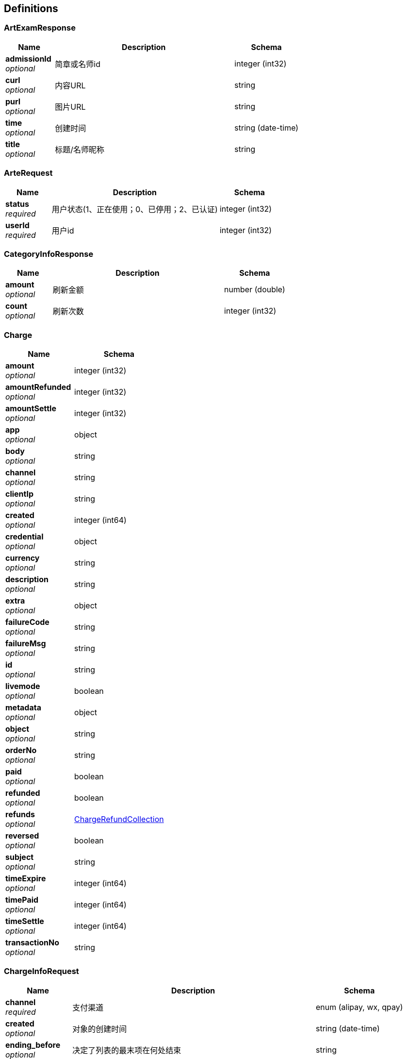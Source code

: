 
[[_definitions]]
== Definitions

[[_artexamresponse]]
=== ArtExamResponse

[options="header", cols=".^3,.^11,.^4"]
|===
|Name|Description|Schema
|**admissionId** +
__optional__|简章或名师id|integer (int32)
|**curl** +
__optional__|内容URL|string
|**purl** +
__optional__|图片URL|string
|**time** +
__optional__|创建时间|string (date-time)
|**title** +
__optional__|标题/名师昵称|string
|===


[[_arterequest]]
=== ArteRequest

[options="header", cols=".^3,.^11,.^4"]
|===
|Name|Description|Schema
|**status** +
__required__|用户状态(1、正在使用；0、已停用；2、已认证)|integer (int32)
|**userId** +
__required__|用户id|integer (int32)
|===


[[_categoryinforesponse]]
=== CategoryInfoResponse

[options="header", cols=".^3,.^11,.^4"]
|===
|Name|Description|Schema
|**amount** +
__optional__|刷新金额|number (double)
|**count** +
__optional__|刷新次数|integer (int32)
|===


[[_charge]]
=== Charge

[options="header", cols=".^3,.^4"]
|===
|Name|Schema
|**amount** +
__optional__|integer (int32)
|**amountRefunded** +
__optional__|integer (int32)
|**amountSettle** +
__optional__|integer (int32)
|**app** +
__optional__|object
|**body** +
__optional__|string
|**channel** +
__optional__|string
|**clientIp** +
__optional__|string
|**created** +
__optional__|integer (int64)
|**credential** +
__optional__|object
|**currency** +
__optional__|string
|**description** +
__optional__|string
|**extra** +
__optional__|object
|**failureCode** +
__optional__|string
|**failureMsg** +
__optional__|string
|**id** +
__optional__|string
|**livemode** +
__optional__|boolean
|**metadata** +
__optional__|object
|**object** +
__optional__|string
|**orderNo** +
__optional__|string
|**paid** +
__optional__|boolean
|**refunded** +
__optional__|boolean
|**refunds** +
__optional__|<<_chargerefundcollection,ChargeRefundCollection>>
|**reversed** +
__optional__|boolean
|**subject** +
__optional__|string
|**timeExpire** +
__optional__|integer (int64)
|**timePaid** +
__optional__|integer (int64)
|**timeSettle** +
__optional__|integer (int64)
|**transactionNo** +
__optional__|string
|===


[[_chargeinforequest]]
=== ChargeInfoRequest

[options="header", cols=".^3,.^11,.^4"]
|===
|Name|Description|Schema
|**channel** +
__required__|支付渠道|enum (alipay, wx, qpay)
|**created** +
__optional__|对象的创建时间|string (date-time)
|**ending_before** +
__optional__|决定了列表的最末项在何处结束|string
|**limit** +
__optional__|限制有多少对象可以被返回|integer (int32)
|**paid** +
__optional__|是否已付款|boolean
|**refunded** +
__optional__|是否存在退款信息，无论退款是否成功|boolean
|**reversed** +
__optional__|是否已撤销|boolean
|**starting_after** +
__optional__|决定了列表的第一项从何处开始|string
|===


[[_chargerefundcollection]]
=== ChargeRefundCollection

[options="header", cols=".^3,.^4"]
|===
|Name|Schema
|**data** +
__optional__|< <<_refund,Refund>> > array
|**hasMore** +
__optional__|boolean
|**object** +
__optional__|string
|**url** +
__optional__|string
|===


[[_chargerequest]]
=== ChargeRequest

[options="header", cols=".^3,.^11,.^4"]
|===
|Name|Description|Schema
|**amount** +
__required__|订单总金额|number (double)
|**body** +
__required__|商品描述信息|string
|**channel** +
__required__|支付渠道|enum (alipay, wx, qpay)
|**description** +
__optional__|订单附加说明|string
|**referenceId** +
__optional__|商品分类主键id|integer (int32)
|**subject** +
__required__|商品标题|string
|**type** +
__optional__|(1、购买课程；2、购买专栏；3、购买课程推广；4、VIP)|integer (int32)
|**userId** +
__optional__|用户id|integer (int32)
|===


[[_columndetailedinfo]]
=== ColumnDetailedInfo

[options="header", cols=".^3,.^11,.^4"]
|===
|Name|Description|Schema
|**applyCount** +
__optional__|专栏订阅人数|integer (int32)
|**cover** +
__optional__|专栏封面url|string
|**id** +
__optional__|专栏id|integer (int32)
|**intro** +
__optional__|专栏介绍|string
|**name** +
__optional__|专栏标题|string
|**price** +
__optional__|专栏价格|number (double)
|**status** +
__optional__|状态（0、未订阅；1、已订阅）|integer (int32)
|**version** +
__optional__|专栏更新期数|integer (int32)
|===


[[_columninfo]]
=== ColumnInfo

[options="header", cols=".^3,.^11,.^4"]
|===
|Name|Description|Schema
|**applyCount** +
__optional__|专栏订阅人数|integer (int32)
|**cover** +
__optional__|专栏封面url|string
|**id** +
__optional__|专栏id|integer (int32)
|**name** +
__optional__|专栏标题|string
|**price** +
__optional__|专栏价格|number (double)
|**version** +
__optional__|专栏更新期数|integer (int32)
|===


[[_columninforequest]]
=== ColumnInfoRequest

[options="header", cols=".^3,.^11,.^4"]
|===
|Name|Description|Schema
|**courseIdList** +
__optional__|专栏包含课程列表|< integer (int32) > array
|**intro** +
__required__|专栏简介|string
|**price** +
__required__|专栏价格|number (double)
|**proportion** +
__optional__|专栏分销比例|integer (int32)
|**purl** +
__required__|专栏海报URL|string
|**title** +
__required__|专栏名称|string
|**userVip** +
__optional__|vip是否可以免费观看(1、可观看；2、不可观看)|integer (int32)
|===


[[_coursecategoryresponse]]
=== CourseCategoryResponse

[options="header", cols=".^3,.^11,.^4"]
|===
|Name|Description|Schema
|**id** +
__optional__|分类id|integer (int32)
|**name** +
__optional__|分类名称|string
|**purl** +
__optional__|分类图片URL|string
|**turl** +
__optional__|分类内容URL|string
|===


[[_courseinfo]]
=== CourseInfo

[options="header", cols=".^3,.^11,.^4"]
|===
|Name|Description|Schema
|**applyCount** +
__optional__|课程报名人数|integer (int32)
|**column** +
__optional__|课程所属专栏标题|string
|**cover** +
__optional__|课程封面URL|string
|**id** +
__optional__|课程id|integer (int32)
|**price** +
__optional__|课程价格|number (double)
|**startTime** +
__optional__|课程开始时间|string (date-time)
|**status** +
__optional__|课程状态（0、即将开课；1、往期课程）|integer (int32)
|**title** +
__optional__|课程标题|string
|**type** +
__optional__|课程播放方式(1、直播；2、录播)|integer (int32)
|===


[[_courseinforequest]]
=== CourseInfoRequest

[options="header", cols=".^3,.^11,.^4"]
|===
|Name|Description|Schema
|**columnIdList** +
__optional__|课程所属专栏列表|< integer (int32) > array
|**intro** +
__required__|课程简介|string
|**price** +
__optional__|课程价格|number (double)
|**proportion** +
__optional__|课程分销比例|integer (int32)
|**purl** +
__optional__||string
|**startTime** +
__required__|直播课程开始时间|string (date-time)
|**title** +
__required__|课程标题|string
|**type** +
__required__|课程播放方式(1、直播；2、录播)|integer (int32)
|**userVip** +
__optional__|vip是否可以免费观看(1、可观看；2、不可观看)|integer (int32)
|**vurl** +
__optional__||string
|===


[[_invitationcoderesponse]]
=== InvitationCodeResponse

[options="header", cols=".^3,.^11,.^4"]
|===
|Name|Description|Schema
|**invitationCode** +
__optional__|代理商邀请码|string
|===


[[_jwtauthenticationrequest]]
=== JwtAuthenticationRequest

[options="header", cols=".^3,.^11,.^4"]
|===
|Name|Description|Schema
|**password** +
__optional__|登陆凭证|string
|**username** +
__required__|登陆标志|string
|===


[[_mycourseinforesponse]]
=== MyCourseInfoResponse

[options="header", cols=".^3,.^11,.^4"]
|===
|Name|Description|Schema
|**columnName** +
__optional__|课程所属专栏|string
|**id** +
__optional__|课程id|integer (int32)
|**intro** +
__optional__|课程简介|string
|**popularity** +
__optional__|课程报名人数|integer (int32)
|**price** +
__optional__|课程价格|number (double)
|**purl** +
__optional__||string
|**startTime** +
__optional__|课程开始时间|string (date-time)
|**title** +
__optional__|课程标题|string
|**vurl** +
__optional__||string
|===


[[_othercourseresponse]]
=== OtherCourseResponse

[options="header", cols=".^3,.^11,.^4"]
|===
|Name|Description|Schema
|**columnName** +
__optional__|课程所属专栏|string
|**id** +
__optional__|课程id|integer (int32)
|**intro** +
__optional__|课程简介|string
|**isPurchased** +
__optional__|是否已购买（0、未购买；1、已购买）|integer (int32)
|**popularity** +
__optional__|课程报名人数|integer (int32)
|**price** +
__optional__|课程价格|number (double)
|**purl** +
__optional__||string
|**startTime** +
__optional__|课程开始时间|string (date-time)
|**status** +
__optional__|课程状态（0、未开始；1、直播中；2、已结束）|integer (int32)
|**title** +
__optional__|课程标题|string
|**vurl** +
__optional__||string
|===


[[_ownaccount]]
=== OwnAccount

[options="header", cols=".^3,.^11,.^4"]
|===
|Name|Description|Schema
|**columnCount** +
__optional__|专栏数量|integer (int32)
|**courseCount** +
__optional__|课程数量|integer (int32)
|**name** +
__optional__|账号名称|string
|**remark** +
__optional__|备注|string
|===


[[_refund]]
=== Refund

[options="header", cols=".^3,.^4"]
|===
|Name|Schema
|**amount** +
__optional__|integer (int32)
|**charge** +
__optional__|string
|**chargeOrderNo** +
__optional__|string
|**created** +
__optional__|integer (int64)
|**description** +
__optional__|string
|**extra** +
__optional__|object
|**failureCode** +
__optional__|string
|**failureMsg** +
__optional__|string
|**fundingSource** +
__optional__|string
|**id** +
__optional__|string
|**instanceURL** +
__optional__|string
|**metadata** +
__optional__|object
|**object** +
__optional__|string
|**orderNo** +
__optional__|string
|**status** +
__optional__|string
|**succeed** +
__optional__|boolean
|**timeSucceed** +
__optional__|integer (int64)
|**transactionNo** +
__optional__|string
|===


[[_result]]
=== Result

[options="header", cols=".^3,.^11,.^4"]
|===
|Name|Description|Schema
|**code** +
__optional__|返回码|integer (int32)
|**msg** +
__optional__|返回信息|string
|**result** +
__optional__|返回具体内容|object
|===


[[_6e19ae3778206bc43f425a197381d852]]
=== Result«ArtExamResponse»

[options="header", cols=".^3,.^11,.^4"]
|===
|Name|Description|Schema
|**code** +
__optional__|返回码|integer (int32)
|**msg** +
__optional__|返回信息|string
|**result** +
__optional__|返回具体内容|<<_artexamresponse,ArtExamResponse>>
|===


[[_49388d7900970b46060e9d527b638985]]
=== Result«Charge»

[options="header", cols=".^3,.^11,.^4"]
|===
|Name|Description|Schema
|**code** +
__optional__|返回码|integer (int32)
|**msg** +
__optional__|返回信息|string
|**result** +
__optional__|返回具体内容|<<_charge,Charge>>
|===


[[_8a5e080566190d83027b07a771365b3a]]
=== Result«ColumnDetailedInfo»

[options="header", cols=".^3,.^11,.^4"]
|===
|Name|Description|Schema
|**code** +
__optional__|返回码|integer (int32)
|**msg** +
__optional__|返回信息|string
|**result** +
__optional__|返回具体内容|<<_columndetailedinfo,ColumnDetailedInfo>>
|===


[[_1f4d2ea159babc9f8eb682e1044c7a13]]
=== Result«CourseCategoryResponse»

[options="header", cols=".^3,.^11,.^4"]
|===
|Name|Description|Schema
|**code** +
__optional__|返回码|integer (int32)
|**msg** +
__optional__|返回信息|string
|**result** +
__optional__|返回具体内容|<<_coursecategoryresponse,CourseCategoryResponse>>
|===


[[_167809a709332d77e037c7fc178f6654]]
=== Result«InvitationCodeResponse»

[options="header", cols=".^3,.^11,.^4"]
|===
|Name|Description|Schema
|**code** +
__optional__|返回码|integer (int32)
|**msg** +
__optional__|返回信息|string
|**result** +
__optional__|返回具体内容|<<_invitationcoderesponse,InvitationCodeResponse>>
|===


[[_2f7288fea226c87f5422694ceb6afb39]]
=== Result«List«CategoryInfoResponse»»

[options="header", cols=".^3,.^11,.^4"]
|===
|Name|Description|Schema
|**code** +
__optional__|返回码|integer (int32)
|**msg** +
__optional__|返回信息|string
|**result** +
__optional__|返回具体内容|< <<_categoryinforesponse,CategoryInfoResponse>> > array
|===


[[_6a96bf7d7891cf88e83a890f9098fc65]]
=== Result«List«ColumnInfo»»

[options="header", cols=".^3,.^11,.^4"]
|===
|Name|Description|Schema
|**code** +
__optional__|返回码|integer (int32)
|**msg** +
__optional__|返回信息|string
|**result** +
__optional__|返回具体内容|< <<_columninfo,ColumnInfo>> > array
|===


[[_4193b6be26076451ddd1429bdefb30d1]]
=== Result«List«CourseInfo»»

[options="header", cols=".^3,.^11,.^4"]
|===
|Name|Description|Schema
|**code** +
__optional__|返回码|integer (int32)
|**msg** +
__optional__|返回信息|string
|**result** +
__optional__|返回具体内容|< <<_courseinfo,CourseInfo>> > array
|===


[[_4391b12250ec286853e8c79bd54b2d8f]]
=== Result«List«OwnAccount»»

[options="header", cols=".^3,.^11,.^4"]
|===
|Name|Description|Schema
|**code** +
__optional__|返回码|integer (int32)
|**msg** +
__optional__|返回信息|string
|**result** +
__optional__|返回具体内容|< <<_ownaccount,OwnAccount>> > array
|===


[[_d4f964280c424c80275b08cfcda42bb7]]
=== Result«List«TeacherInfo»»

[options="header", cols=".^3,.^11,.^4"]
|===
|Name|Description|Schema
|**code** +
__optional__|返回码|integer (int32)
|**msg** +
__optional__|返回信息|string
|**result** +
__optional__|返回具体内容|< <<_teacherinfo,TeacherInfo>> > array
|===


[[_f90a2e2125dfba4bfe229e303cd84e69]]
=== Result«List«TransactionInfoResponse»»

[options="header", cols=".^3,.^11,.^4"]
|===
|Name|Description|Schema
|**code** +
__optional__|返回码|integer (int32)
|**msg** +
__optional__|返回信息|string
|**result** +
__optional__|返回具体内容|< <<_transactioninforesponse,TransactionInfoResponse>> > array
|===


[[_c70e8b124faf546fcbc995753bdc1296]]
=== Result«List«VipCategory»»

[options="header", cols=".^3,.^11,.^4"]
|===
|Name|Description|Schema
|**code** +
__optional__|返回码|integer (int32)
|**msg** +
__optional__|返回信息|string
|**result** +
__optional__|返回具体内容|< <<_vipcategory,VipCategory>> > array
|===


[[_ede257762e73e03b7c9a34bad45c08c8]]
=== Result«MyCourseInfoResponse»

[options="header", cols=".^3,.^11,.^4"]
|===
|Name|Description|Schema
|**code** +
__optional__|返回码|integer (int32)
|**msg** +
__optional__|返回信息|string
|**result** +
__optional__|返回具体内容|<<_mycourseinforesponse,MyCourseInfoResponse>>
|===


[[_1714742e56dbe13610aaf96f5f89c45d]]
=== Result«OtherCourseResponse»

[options="header", cols=".^3,.^11,.^4"]
|===
|Name|Description|Schema
|**code** +
__optional__|返回码|integer (int32)
|**msg** +
__optional__|返回信息|string
|**result** +
__optional__|返回具体内容|<<_othercourseresponse,OtherCourseResponse>>
|===


[[_aeb5b6ea75443f89921595bb92990a88]]
=== Result«SearchResultResponse»

[options="header", cols=".^3,.^11,.^4"]
|===
|Name|Description|Schema
|**code** +
__optional__|返回码|integer (int32)
|**msg** +
__optional__|返回信息|string
|**result** +
__optional__|返回具体内容|<<_searchresultresponse,SearchResultResponse>>
|===


[[_bf0baaf1c0552164c457982fb05a6aea]]
=== Result«TeacherInfo»

[options="header", cols=".^3,.^11,.^4"]
|===
|Name|Description|Schema
|**code** +
__optional__|返回码|integer (int32)
|**msg** +
__optional__|返回信息|string
|**result** +
__optional__|返回具体内容|<<_teacherinfo,TeacherInfo>>
|===


[[_7411f1799a717b29719335939221ca10]]
=== Result«UserAccountInfoResponse»

[options="header", cols=".^3,.^11,.^4"]
|===
|Name|Description|Schema
|**code** +
__optional__|返回码|integer (int32)
|**msg** +
__optional__|返回信息|string
|**result** +
__optional__|返回具体内容|<<_useraccountinforesponse,UserAccountInfoResponse>>
|===


[[_fb114b83be62b7f3b2f3c68bf9660027]]
=== Result«UserInfoResponse»

[options="header", cols=".^3,.^11,.^4"]
|===
|Name|Description|Schema
|**code** +
__optional__|返回码|integer (int32)
|**msg** +
__optional__|返回信息|string
|**result** +
__optional__|返回具体内容|<<_userinforesponse,UserInfoResponse>>
|===


[[_74f23cc419163e960fe338ae58a92271]]
=== Result«UserLiveRoomResponse»

[options="header", cols=".^3,.^11,.^4"]
|===
|Name|Description|Schema
|**code** +
__optional__|返回码|integer (int32)
|**msg** +
__optional__|返回信息|string
|**result** +
__optional__|返回具体内容|<<_userliveroomresponse,UserLiveRoomResponse>>
|===


[[_94f392d840d913506bf03d5864049add]]
=== Result«VipCategoryResponse»

[options="header", cols=".^3,.^11,.^4"]
|===
|Name|Description|Schema
|**code** +
__optional__|返回码|integer (int32)
|**msg** +
__optional__|返回信息|string
|**result** +
__optional__|返回具体内容|<<_vipcategoryresponse,VipCategoryResponse>>
|===


[[_fae570a3bcc924fe2df6590768714126]]
=== Result«VipInfoResponse»

[options="header", cols=".^3,.^11,.^4"]
|===
|Name|Description|Schema
|**code** +
__optional__|返回码|integer (int32)
|**msg** +
__optional__|返回信息|string
|**result** +
__optional__|返回具体内容|<<_vipinforesponse,VipInfoResponse>>
|===


[[_searchresultresponse]]
=== SearchResultResponse

[options="header", cols=".^3,.^11,.^4"]
|===
|Name|Description|Schema
|**columnInfoList** +
__optional__|讲师列表|< <<_columninfo,ColumnInfo>> > array
|**courseInfoList** +
__optional__|讲师列表|< <<_courseinfo,CourseInfo>> > array
|**teacherInfoList** +
__optional__|讲师列表|< <<_teacherinfo,TeacherInfo>> > array
|===


[[_teacherinfo]]
=== TeacherInfo

[options="header", cols=".^3,.^11,.^4"]
|===
|Name|Description|Schema
|**avatarUrl** +
__optional__|讲师头像URL|string
|**id** +
__optional__|讲师id|integer (int32)
|**intro** +
__optional__|机构或用户简介|string
|**nickname** +
__optional__|机构或用户昵称|string
|===


[[_transactioninforesponse]]
=== TransactionInfoResponse

[options="header", cols=".^3,.^11,.^4"]
|===
|Name|Description|Schema
|**avatarUrl** +
__optional__|用户头像URL|string
|**id** +
__optional__|交易记录id|integer (int32)
|**nickname** +
__optional__|用户昵称|string
|**price** +
__optional__|购买时的价格|number (double)
|**time** +
__optional__|购买时间|string (date-time)
|**title** +
__optional__|购买的课程/专栏标题|string
|**type** +
__optional__|购买类型（1、专栏；2、课程）|integer (int32)
|===


[[_updatecolumninforequest]]
=== UpdateColumnInfoRequest

[options="header", cols=".^3,.^11,.^4"]
|===
|Name|Description|Schema
|**columnId** +
__required__|专栏id|integer (int32)
|**intro** +
__required__|专栏简介|string
|**price** +
__required__|专栏价格|number (double)
|**proportion** +
__optional__|专栏分销比例|integer (int32)
|**purl** +
__required__|专栏海报URL|string
|**title** +
__required__|专栏名称|string
|**userVip** +
__optional__|vip是否可以免费观看(1、可观看；2、不可观看)|integer (int32)
|===


[[_updatecourseinforequest]]
=== UpdateCourseInfoRequest

[options="header", cols=".^3,.^11,.^4"]
|===
|Name|Description|Schema
|**columnId** +
__optional__|课程所属专栏|integer (int32)
|**id** +
__required__|课程id|integer (int32)
|**intro** +
__required__|课程简介|string
|**price** +
__optional__|课程价格|number (double)
|**proportion** +
__optional__|课程分销比例|string
|**startTime** +
__optional__|直播课程开始时间|string (date-time)
|**title** +
__required__|课程标题|string
|**useVip** +
__optional__|vip是否可以免费观看(1、可观看；2、不可观看)|integer (int32)
|**vurl** +
__optional__||string
|===


[[_useraccountinforesponse]]
=== UserAccountInfoResponse

[options="header", cols=".^3,.^11,.^4"]
|===
|Name|Description|Schema
|**hasWithdrawal** +
__optional__|已提现金额|number (double)
|**notWithdrawal** +
__optional__|可提现金额|number (double)
|**url** +
__optional__|公众号链接|string
|===


[[_userinforequest]]
=== UserInfoRequest

[options="header", cols=".^3,.^11,.^4"]
|===
|Name|Description|Schema
|**intro** +
__optional__|课程简介|string
|**title** +
__optional__|课程名称|string
|**url** +
__optional__|课程海报url|string
|===


[[_userinforesponse]]
=== UserInfoResponse

[options="header", cols=".^3,.^11,.^4"]
|===
|Name|Description|Schema
|**avatarUrl** +
__optional__|用户头像URL|string
|**code** +
__optional__|用户编码|string
|**intro** +
__optional__|用户简介|string
|**invitationCode** +
__optional__|用户邀请码|string
|**nickName** +
__optional__|用户昵称|string
|**roles** +
__optional__|用户角色|< string > array
|**status** +
__optional__|用户状态(1、正在使用；0、已停用；2、已认证)|integer (int32)
|===


[[_userliveroomresponse]]
=== UserLiveRoomResponse

[options="header", cols=".^3,.^11,.^4"]
|===
|Name|Description|Schema
|**attention** +
__optional__|用户人气|integer (int32)
|**avatarUrl** +
__optional__|用户头像URL|string
|**code** +
__optional__|用户编码|string
|**intro** +
__optional__|用户简介|string
|**isAttention** +
__optional__|是否已关注|integer (int32)
|**nickName** +
__optional__|用户昵称|string
|**storesUrl** +
__optional__|用户个人店铺URL|string
|===


[[_vipcategory]]
=== VipCategory

[options="header", cols=".^3,.^11,.^4"]
|===
|Name|Description|Schema
|**amount** +
__optional__|金额：元|number (double)
|**monthCount** +
__optional__|当status为0时，为天数；当status为1时，为月份|integer (int32)
|**status** +
__optional__|0：试用vip；1、正式vip|integer (int32)
|===


[[_vipcategoryresponse]]
=== VipCategoryResponse

[options="header", cols=".^3,.^11,.^4"]
|===
|Name|Description|Schema
|**categoryId** +
__optional__|分类id|integer (int32)
|**price** +
__optional__|vip价格|number (double)
|**timeLength** +
__optional__|vip时长|integer (int32)
|**type** +
__optional__|vip类型(0、非vip；1、普通vip；2、超级vip；3、试用vip)|number (double)
|**vipIntro** +
__optional__|vip权益介绍|string
|===


[[_vipinforesponse]]
=== VipInfoResponse

[options="header", cols=".^3,.^11,.^4"]
|===
|Name|Description|Schema
|**endTime** +
__optional__|vip到期时间|string (date-time)
|**type** +
__optional__|vip类型(0、非vip；1、普通vip；2、超级vip；3、试用vip)|integer (int32)
|===


[[_withdrawalsrequest]]
=== WithdrawalsRequest

[options="header", cols=".^3,.^11,.^4"]
|===
|Name|Description|Schema
|**amount** +
__required__|提现金额|integer (int32)
|**description** +
__optional__|备注信息|string
|===


[[_ab08e325c45a0150a4ae9fca3a9d7e96]]
=== 用户注册请求参数

[options="header", cols=".^3,.^11,.^4"]
|===
|Name|Description|Schema
|**identityType** +
__optional__|登陆类型（1、微信；2、QQ；3、账号密码）|integer (int32)
|**invitationCode** +
__optional__|用户登陆邀请码|string
|**password** +
__required__|用户登陆凭证|string
|**roleList** +
__required__|用户角色列表|< string > array
|**username** +
__required__|用户登陆标志|string
|===



